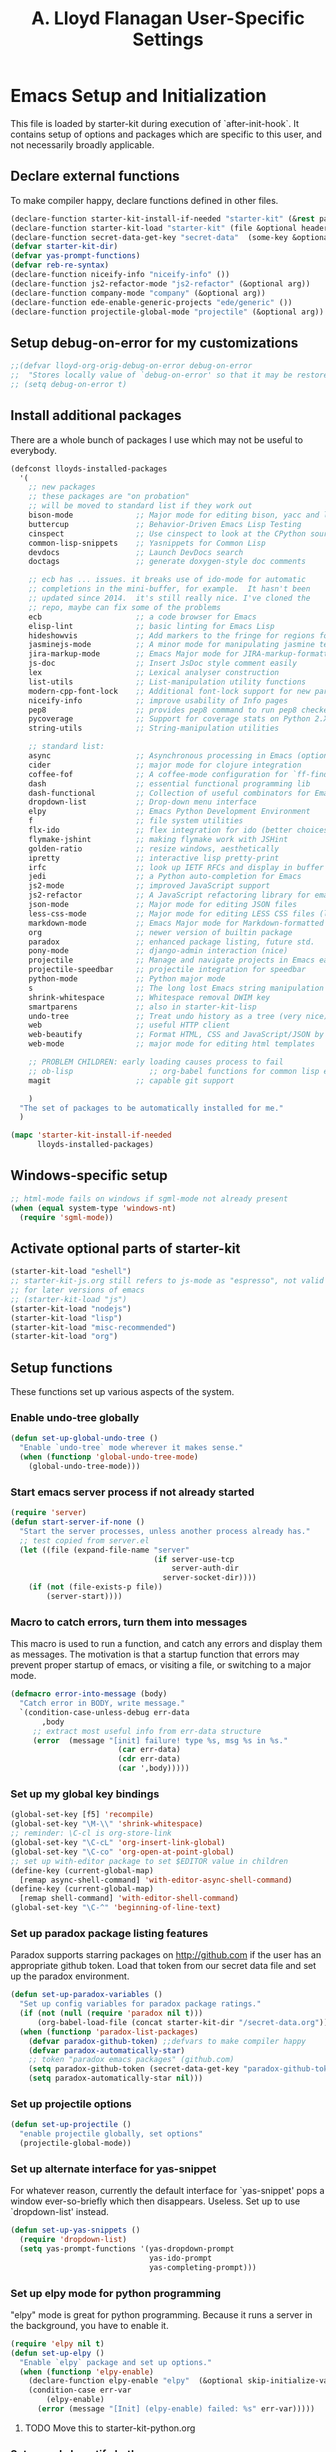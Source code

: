 #+TITLE: A. Lloyd Flanagan User-Specific Settings
#+OPTIONS: toc:2 num:nil ^:nil

* Emacs Setup and Initialization
  :PROPERTIES:
  :tangle:   yes
  :comments: noweb
  :noweb:    yes
  :END:

This file is loaded by starter-kit during execution of
`after-init-hook`. It contains setup of options and packages which are
specific to this user, and not necessarily broadly applicable.

** Declare external functions
To make compiler happy, declare functions defined in other files.

#+name external-functions
#+begin_src emacs-lisp
  (declare-function starter-kit-install-if-needed "starter-kit" (&rest packages))
  (declare-function starter-kit-load "starter-kit" (file &optional header-or-tag))
  (declare-function secret-data-get-key "secret-data"  (some-key &optional file-name))
  (defvar starter-kit-dir)
  (defvar yas-prompt-functions)
  (defvar reb-re-syntax)
  (declare-function niceify-info "niceify-info" ())
  (declare-function js2-refactor-mode "js2-refactor" (&optional arg))
  (declare-function company-mode "company" (&optional arg))
  (declare-function ede-enable-generic-projects "ede/generic" ())
  (declare-function projectile-global-mode "projectile" (&optional arg))

#+end_src

** Setup debug-on-error for my customizations
#+begin_src emacs-lisp
  ;;(defvar lloyd-org-orig-debug-on-error debug-on-error
  ;;  "Stores locally value of `debug-on-error' so that it may be restored.")
  ;; (setq debug-on-error t)

#+end_src

** Install additional packages
There are a whole bunch of packages I use which may not be useful to
everybody.

#+name: my-installed-packages
#+begin_src emacs-lisp
  (defconst lloyds-installed-packages
    '(
      ;; new packages
      ;; these packages are "on probation"
      ;; will be moved to standard list if they work out
      bison-mode              ;; Major mode for editing bison, yacc and lex files.
      buttercup               ;; Behavior-Driven Emacs Lisp Testing
      cinspect                ;; Use cinspect to look at the CPython source of builtins and other C objects!
      common-lisp-snippets    ;; Yasnippets for Common Lisp
      devdocs                 ;; Launch DevDocs search
      doctags                 ;; generate doxygen-style doc comments

      ;; ecb has ... issues. it breaks use of ido-mode for automatic
      ;; completions in the mini-buffer, for example.  It hasn't been
      ;; updated since 2014.  it's still really nice. I've cloned the
      ;; repo, maybe can fix some of the problems
      ecb                     ;; a code browser for Emacs
      elisp-lint              ;; basic linting for Emacs Lisp
      hideshowvis             ;; Add markers to the fringe for regions foldable by hideshow.el
      jasminejs-mode          ;; A minor mode for manipulating jasmine test files
      jira-markup-mode        ;; Emacs Major mode for JIRA-markup-formatted text files
      js-doc                  ;; Insert JsDoc style comment easily
      lex                     ;; Lexical analyser construction
      list-utils              ;; List-manipulation utility functions
      modern-cpp-font-lock    ;; Additional font-lock support for new parts of C++ syntax through C++17
      niceify-info            ;; improve usability of Info pages
      pep8                    ;; provides pep8 command to run pep8 checker on file in buffer
      pycoverage              ;; Support for coverage stats on Python 2.X and 3
      string-utils            ;; String-manipulation utilities

      ;; standard list:
      async                   ;; Asynchronous processing in Emacs (optional paradox dependency)
      cider                   ;; major mode for clojure integration
      coffee-fof              ;; A coffee-mode configuration for `ff-find-other-file'.
      dash                    ;; essential functional programming lib
      dash-functional         ;; Collection of useful combinators for Emacs Lisp
      dropdown-list           ;; Drop-down menu interface
      elpy                    ;; Emacs Python Development Environment
      f                       ;; file system utilities
      flx-ido                 ;; flex integration for ido (better choices for fuzzy match)
      flymake-jshint          ;; making flymake work with JSHint
      golden-ratio            ;; resize windows, aesthetically
      ipretty                 ;; interactive lisp pretty-print
      irfc                    ;; look up IETF RFCs and display in buffer
      jedi                    ;; a Python auto-completion for Emacs
      js2-mode                ;; improved JavaScript support
      js2-refactor            ;; A JavaScript refactoring library for emacs
      json-mode               ;; Major mode for editing JSON files
      less-css-mode           ;; Major mode for editing LESS CSS files (lesscss.org)
      markdown-mode           ;; Emacs Major mode for Markdown-formatted text files
      org                     ;; newer version of builtin package
      paradox                 ;; enhanced package listing, future std.
      pony-mode               ;; django-admin interaction (nice)
      projectile              ;; Manage and navigate projects in Emacs easily
      projectile-speedbar     ;; projectile integration for speedbar
      python-mode             ;; Python major mode
      s                       ;; The long lost Emacs string manipulation library.
      shrink-whitespace       ;; Whitespace removal DWIM key
      smartparens             ;; also in starter-kit-lisp
      undo-tree               ;; Treat undo history as a tree (very nice)
      web                     ;; useful HTTP client
      web-beautify            ;; Format HTML, CSS and JavaScript/JSON by js-beautify
      web-mode                ;; major mode for editing html templates

      ;; PROBLEM CHILDREN: early loading causes process to fail
      ;; ob-lisp                 ;; org-babel functions for common lisp evaluation with SLY or SLIME.
      magit                   ;; capable git support

      )
    "The set of packages to be automatically installed for me."
    )

  (mapc 'starter-kit-install-if-needed
        lloyds-installed-packages)
#+end_src

** Windows-specific setup
  :PROPERTIES:
  :CUSTOM_ID: windows-specific
  :END:

#+name: windows-specific-setup
#+begin_src emacs-lisp
  ;; html-mode fails on windows if sgml-mode not already present
  (when (equal system-type 'windows-nt)
    (require 'sgml-mode))

#+end_src

** Activate optional parts of starter-kit

#+begin_src emacs-lisp
  (starter-kit-load "eshell")
  ;; starter-kit-js.org still refers to js-mode as "espresso", not valid
  ;; for later versions of emacs
  ;; (starter-kit-load "js")
  (starter-kit-load "nodejs")
  (starter-kit-load "lisp")
  (starter-kit-load "misc-recommended")
  (starter-kit-load "org")
#+end_src

** Setup functions
These functions set up various aspects of the system.

*** Enable undo-tree globally
#+begin_src emacs-lisp
  (defun set-up-global-undo-tree ()
    "Enable `undo-tree` mode wherever it makes sense."
    (when (functionp 'global-undo-tree-mode)
      (global-undo-tree-mode)))

#+end_src

*** Start emacs server process if not already started
#+begin_src emacs-lisp
  (require 'server)
  (defun start-server-if-none ()
    "Start the server processes, unless another process already has."
    ;; test copied from server.el
    (let ((file (expand-file-name "server"
                                  (if server-use-tcp
                                      server-auth-dir
                                    server-socket-dir))))
      (if (not (file-exists-p file))
          (server-start))))
#+end_src

*** Macro to catch errors, turn them into messages
This macro is used to run a function, and catch any errors and display
them as messages. The motivation is that a startup function that
errors may prevent proper startup of emacs, or visiting a file, or
switching to a major mode.

#+begin_src emacs-lisp
  (defmacro error-into-message (body)
    "Catch error in BODY, write message."
    `(condition-case-unless-debug err-data
         ,body
       ;; extract most useful info from err-data structure
       (error  (message "[init] failure! type %s, msg %s in %s."
                          (car err-data)
                          (cdr err-data)
                          (car ',body)))))
#+end_src

*** Set up my global key bindings
#+begin_src emacs-lisp
  (global-set-key [f5] 'recompile)
  (global-set-key "\M-\\" 'shrink-whitespace)
  ;; reminder: \C-cl is org-store-link
  (global-set-key "\C-cL" 'org-insert-link-global)
  (global-set-key "\C-co" 'org-open-at-point-global)
  ;; set up with-editor package to set $EDITOR value in children
  (define-key (current-global-map)
    [remap async-shell-command] 'with-editor-async-shell-command)
  (define-key (current-global-map)
    [remap shell-command] 'with-editor-shell-command)
  (global-set-key "\C-^" 'beginning-of-line-text)
#+end_src

*** Set up paradox package listing features
Paradox supports starring packages on [[http://github.com]] if the user
has an appropriate github token. Load that token from our secret data
file and set up the paradox environment.

#+begin_src emacs-lisp
  (defun set-up-paradox-variables ()
    "Set up config variables for paradox package ratings."
    (if (not (null (require 'paradox nil t)))
        (org-babel-load-file (concat starter-kit-dir "/secret-data.org")))
    (when (functionp 'paradox-list-packages)
      (defvar paradox-github-token) ;;defvars to make compiler happy
      (defvar paradox-automatically-star)
      ;; token "paradox emacs packages" (github.com)
      (setq paradox-github-token (secret-data-get-key "paradox-github-token"))
      (setq paradox-automatically-star nil)))
#+end_src

*** Set up projectile options

#+begin_src emacs-lisp
  (defun set-up-projectile ()
    "enable projectile globally, set options"
    (projectile-global-mode))
#+end_src

*** Set up alternate interface for yas-snippet
For whatever reason, currently the default interface for `yas-snippet'
pops a window ever-so-briefly which then disappears. Useless. Set up
to use `dropdown-list' instead.

#+begin_src emacs-lisp
  (defun set-up-yas-snippets ()
    (require 'dropdown-list)
    (setq yas-prompt-functions '(yas-dropdown-prompt
                                 yas-ido-prompt
                                 yas-completing-prompt)))
#+end_src

*** Set up elpy mode for python programming
"elpy" mode is great for python programming. Because it runs a server
in the background, you have to enable it.

#+begin_src emacs-lisp
  (require 'elpy nil t)
  (defun set-up-elpy ()
    "Enable `elpy` package and set up options."
    (when (functionp 'elpy-enable)
      (declare-function elpy-enable "elpy"  (&optional skip-initialize-variables))
      (condition-case err-var
          (elpy-enable)
        (error (message "[Init] (elpy-enable) failed: %s" err-var)))))
#+end_src
**** TODO Move this to starter-kit-python.org
*** Set up web-beautify hotkeys
The `web-beautify` package provides a useful function for several
modes. For each one, we bind it to "Ctrl-C b".

#+begin_src emacs-lisp
  (defun set-up-web-beautify ()
    "Set up keys to invoke web-beautify in appropriate modes."
    (eval-after-load 'js2-mode
      (lambda ()
        (if (boundp 'js2-mode-map)
            (define-key js2-mode-map (kbd "C-c b") 'web-beautify-js))))
    (eval-after-load 'json-mode
      (lambda ()
        (if (boundp 'json-mode-map)
            (define-key json-mode-map (kbd "C-c b") 'web-beautify-js))))
    (eval-after-load 'sgml-mode
      (lambda ()
        (if (boundp 'html-mode-map)
            (define-key html-mode-map (kbd "C-c b") 'web-beautify-html))))
    (eval-after-load 'css-mode
      (lambda ()
        (if (boundp 'css-mode-map)
            (define-key css-mode-map (kbd "C-c b") 'web-beautify-css)))))

#+end_src
*** Set up re-builder package
The default reader for re-builder is not actually the most useful
one. See re-builder docs for details.

#+begin_src emacs-lisp
  (defun fix-re-builder ()
    "Changes annoying default for re-builder package."
    (require 're-builder)
    ;; default reader for re-builder inserts \\s
    (setq reb-re-syntax 'string))
#+end_src

*** Set up CEDET/EDE Options

#+BEGIN_SRC emacs-lisp
  (defun setup-ede-options ()
    "Set up correct options for EDE project management."

    ;; Add further minor-modes to be enabled by semantic-mode.
    ;; See doc-string of `semantic-default-submodes' for other things
    ;; you can use here.
    (add-to-list 'semantic-default-submodes 'global-semantic-idle-summary-mode t)
    (add-to-list 'semantic-default-submodes 'global-semantic-idle-completions-mode t)
    ;; m3-minor-mode adds useful stuff mouse button 3 (middle) menu
    (if (fboundp 'global-cedet-m3-minor-mode)
        (add-to-list 'semantic-default-submodes 'global-cedet-m3-minor-mode t))

    ;; Enable Semantic
    (semantic-mode 1)
    ;; Enable EDE
    (global-ede-mode 1)

    ;; Enable EDE (Project Management) features
    (ede-enable-generic-projects)

    (require 'ede/emacs)
    (require 'ede/cpp-root)
    (require 'ede/speedbar)
    (require 'ede/linux)
    (require 'ede/proj-elisp)

    (if (fboundp 'semantic-load-enable-code-helpers)
        (semantic-load-enable-code-helpers)) ; Enable prototype help and smart completion
    (if (fboundp 'global-srecode-minor-mode)
        (global-srecode-minor-mode 1)) ; Enable template insertion menu

    (require 'semantic/bovine/c)
    (require 'semantic/bovine/gcc)
    (require 'semantic/bovine/el)
    (require 'semantic/wisent/python)
    )
#+END_SRC

*** Set up options for ECB

We have to turn off ido-mode (which provides completion functionality
in the mini-buffer). If ECB is active, the completion buffer replacess
the mini-buffer (visually if not actually), and I've found no way to
complete the command in the mini-buffer, or exit the minibuffer
(!). Fortunately Ctrl-X Ctrl-C still works in that case.

#+BEGIN_SRC emacs-lisp
  (defun lloyd-turn-off-ido-mode ()
    "disable ido completion help in the mini-buffer"
    (ido-mode 0))

  (add-hook 'ecb-activate-hook #'lloyd-turn-off-ido-mode)

  (add-hook 'ecb-deactivate-hook #'ido-mode)
#+END_SRC


*** Actually call the setup functions
#+begin_src emacs-lisp
  (error-into-message (start-server-if-none))
  (error-into-message (set-up-paradox-variables))
  (error-into-message (set-up-global-undo-tree))
  (error-into-message (set-up-elpy))
  (error-into-message (set-up-web-beautify))
  (error-into-message (set-up-yas-snippets))
  (error-into-message (fix-re-builder))
  (error-into-message (set-up-projectile))
#+end_src

** Set up major mode hooks
*** JavaScript
**** TODO Move this to starter-kit-js.org
For JavaScript, we want to use js2-mode for files with an extension
that would activate js-mode. And, we need js2-mode to be automatically
selected if we edit a file with a she-bang (#!) line that specifies a
JavaScript interpreter.

First, we need a function to perform surgery on global variable
'interpreter-mode-alist' to replace or add an interpreter/mode
association:

#+name: set-interpreter-mode
#+begin_src emacs-lisp
  (defun lloyd-set-interpreter-mode (interpreter-string major-mode)
    "When a file's interpreter is INTERPRETER-STRING, set MAJOR-MODE.

  See Info node `(elisp)Auto Major Mode' and variable `interpreter-mode-alist'."
    (if (assoc interpreter-string interpreter-mode-alist)
        ;; already in list, replace its value
        (setf (cdr (assoc interpreter-string interpreter-mode-alist)) major-mode)
      ;; not in, so add it
      (setq interpreter-mode-alist
              (append interpreter-mode-alist
                      (list (cons interpreter-string major-mode))))))

#+end_src

Then, if js2-mode has loaded successfully, call the function for a
list of "known" JavaScript command-line interpreters. And, replace
associations for file extensions.

#+name: set-up-javascript
#+begin_src emacs-lisp
  (defun make-js2-mode-default ()
    "Modify emacs script detection to use js2-mode instead of javascript-mode."
    (if (functionp 'js2-mode)
        (let ((interp-list '("node" "nodejs" "gjs" "rhino")))
          (mapc (lambda (interp-name)
                  (lloyd-set-interpreter-mode (purecopy interp-name) 'js2-mode))
                interp-list)
          ;; replace all the existing file extension associations with 'js2-mode
          (while (rassoc 'javascript-mode auto-mode-alist)
            (setf (cdr (rassoc 'javascript-mode auto-mode-alist)) 'js2-mode)))))

  (defun set-js2-options ()
    "Set up formatting options for js-mode to our preference."
    (defvar js2-strict-missing-semi-warning)
    (defvar js-indent-level)
    (defvar js2-highlight-level)
    (defvar js2-mode-indent-ignore-first-tab )
    (setq js2-strict-missing-semi-warning nil)
    (setq js-indent-level 2)
    (setq js2-highlight-level 3)
    (setq js2-mode-indent-ignore-first-tab t))

  (defun turn-on-electric-pair-mode ()
    "Enables `electric-pair-mode' for the current buffer."
    (if (fboundp 'electric-pair-mode)
        (electric-pair-mode 1)))

  (defun set-up-js2-mode ()
    "Enable/disable minor modes for js2 (Javascript) mode."
    (electric-indent-local-mode 0)  ;; fails epically.
    (turn-on-electric-pair-mode)
    (company-mode)
    (js2-refactor-mode)  ;; check out js2r-xxx functions!
    (hs-minor-mode))

  (if (functionp 'js2-mode)
      (progn    (make-js2-mode-default)
                (set-js2-options)
                (add-hook 'js2-mode-hook 'set-up-js2-mode)))
#+end_src

*** web-mode
#+begin_src emacs-lisp
  (eval-after-load 'web-mode
    (lambda ()
      (add-to-list 'auto-mode-alist '("\\.php\\'" . web-mode))
      (add-to-list 'auto-mode-alist '("\\.phtml\\'" . web-mode))
      (add-to-list 'auto-mode-alist '("\\.tpl\\.php\\'" . web-mode))
      (add-to-list 'auto-mode-alist '("\\.[agj]sp\\'" . web-mode))
      (add-to-list 'auto-mode-alist '("\\.as[cp]x\\'" . web-mode))
      (add-to-list 'auto-mode-alist '("\\.erb\\'" . web-mode))
      (add-to-list 'auto-mode-alist '("\\.mustache\\'" . web-mode))
      (add-to-list 'auto-mode-alist '("\\.djhtml\\'" . web-mode))))
#+end_src

*** C modes

#+begin_src emacs-lisp
  (add-hook 'c-mode-common-hook #'turn-on-hs)

  ;; enable new keywords, etc for C++ in c++ mode
  ;; to enable for other modes, add to variable
  ;; `modern-c++-font-lock-modes'
  (error-into-message (modern-c++-font-lock-global-mode))
#+end_src

*** Add hooks to various modes
Adds setup hooks to various modes that don't have a separate
starter-kit file.

#+begin_src emacs-lisp
  (defun turn-on-hs ()
    "Enables `hs-minor-mode'. Exists to prevent use of `lambda' in `add-hook'."
    (hs-minor-mode 1))

  (defun enable-delete-trailing-ws ()
    "Enables automatic deletion of trailing whitespace on save for current buffer."
    (add-hook 'before-save-hook  'delete-trailing-whitespace nil t))

  (defun add-python-mode-hooks ()
    "Add various useful things to `python-mode-hook`"
    (if (fboundp 'hs-minor-mode)
        (add-hook 'python-mode-hook #'turn-on-hs))
    (add-hook 'python-mode-hook 'enable-delete-trailing-ws))

  (defun turn-on-eldoc-mode-for-c ()
    "turn on eldoc mode for C modes if it is available."
    (if (fboundp 'c-turn-on-eldoc-mode) (c-turn-on-eldoc-mode)))

  (defun add-hooks-for-packages ()
    "Set up hooks which depend on packages that need to be initialized by package system."
    (add-python-mode-hooks)
    ;; because ido-ubiquitous doesn't get options right
    (add-hook 'ert-simple-view-mode-hook (lambda () (if (fboundp 'ido-ubiquitous-mode) (ido-ubiquitous-mode 0))))
    (add-hook 'Info-selection-hook (lambda () (niceify-info)))
    (add-hook 'c-mode-common-hook #'turn-on-eldoc-mode-for-c))

  (add-hooks-for-packages)
#+end_src

*** My version of zap-to-char
This version deletes chars up to but *not* including the character
typed, which I find far more intuitive/useful.

#+begin_src emacs-lisp
  (defun zap-up-to-char (arg char)
    "Kill up to but not including ARGth occurrence of CHAR.
  Case is ignored if `case-fold-search' is non-nil in the current buffer.
  Goes backward if ARG is negative; error if CHAR not found."
    (interactive (list (prefix-numeric-value current-prefix-arg)
                       (read-char "Zap up to char: " t)))
    ;; Avoid "obsolete" warnings for translation-table-for-input.
    (with-no-warnings
      (if (char-table-p translation-table-for-input)
          (setq char (or (aref translation-table-for-input char) char))))
    (kill-region (point) (progn
                           (search-forward (char-to-string char) nil nil arg)
                           (backward-char (cl-signum arg))
                           (point))))

  (global-set-key "\M-z" #'zap-up-to-char)
#+end_src

*** Set `debug-on-error' back to original value.
#+begin_src emacs-lisp
  ;; (setq debug-on-error lloyd-org-orig-debug-on-error)
#+end_src
